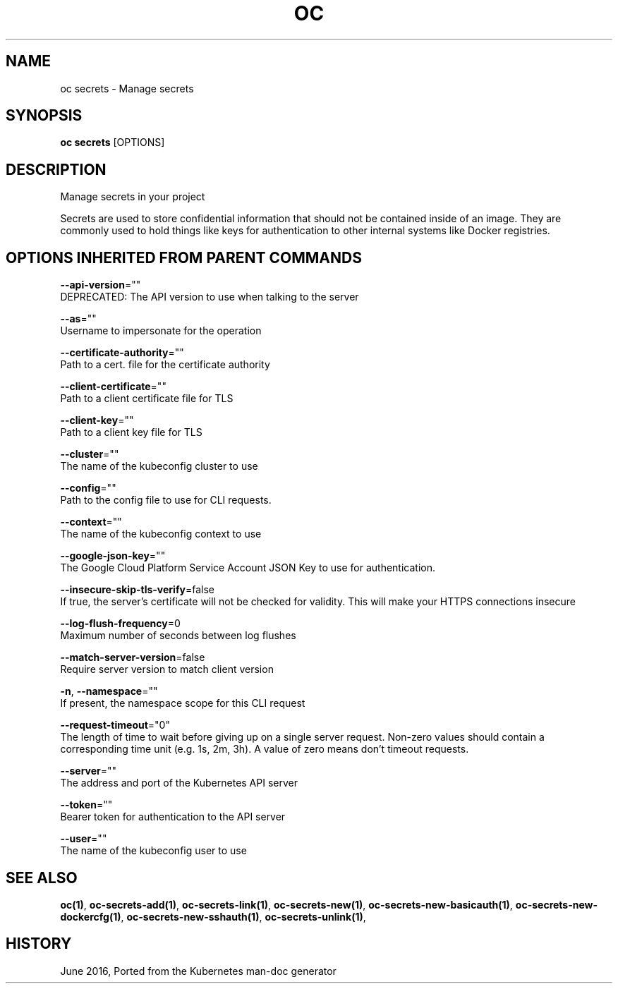.TH "OC" "1" " Openshift CLI User Manuals" "Openshift" "June 2016"  ""


.SH NAME
.PP
oc secrets \- Manage secrets


.SH SYNOPSIS
.PP
\fBoc secrets\fP [OPTIONS]


.SH DESCRIPTION
.PP
Manage secrets in your project

.PP
Secrets are used to store confidential information that should not be contained inside of an image. They are commonly used to hold things like keys for authentication to other internal systems like Docker registries.


.SH OPTIONS INHERITED FROM PARENT COMMANDS
.PP
\fB\-\-api\-version\fP=""
    DEPRECATED: The API version to use when talking to the server

.PP
\fB\-\-as\fP=""
    Username to impersonate for the operation

.PP
\fB\-\-certificate\-authority\fP=""
    Path to a cert. file for the certificate authority

.PP
\fB\-\-client\-certificate\fP=""
    Path to a client certificate file for TLS

.PP
\fB\-\-client\-key\fP=""
    Path to a client key file for TLS

.PP
\fB\-\-cluster\fP=""
    The name of the kubeconfig cluster to use

.PP
\fB\-\-config\fP=""
    Path to the config file to use for CLI requests.

.PP
\fB\-\-context\fP=""
    The name of the kubeconfig context to use

.PP
\fB\-\-google\-json\-key\fP=""
    The Google Cloud Platform Service Account JSON Key to use for authentication.

.PP
\fB\-\-insecure\-skip\-tls\-verify\fP=false
    If true, the server's certificate will not be checked for validity. This will make your HTTPS connections insecure

.PP
\fB\-\-log\-flush\-frequency\fP=0
    Maximum number of seconds between log flushes

.PP
\fB\-\-match\-server\-version\fP=false
    Require server version to match client version

.PP
\fB\-n\fP, \fB\-\-namespace\fP=""
    If present, the namespace scope for this CLI request

.PP
\fB\-\-request\-timeout\fP="0"
    The length of time to wait before giving up on a single server request. Non\-zero values should contain a corresponding time unit (e.g. 1s, 2m, 3h). A value of zero means don't timeout requests.

.PP
\fB\-\-server\fP=""
    The address and port of the Kubernetes API server

.PP
\fB\-\-token\fP=""
    Bearer token for authentication to the API server

.PP
\fB\-\-user\fP=""
    The name of the kubeconfig user to use


.SH SEE ALSO
.PP
\fBoc(1)\fP, \fBoc\-secrets\-add(1)\fP, \fBoc\-secrets\-link(1)\fP, \fBoc\-secrets\-new(1)\fP, \fBoc\-secrets\-new\-basicauth(1)\fP, \fBoc\-secrets\-new\-dockercfg(1)\fP, \fBoc\-secrets\-new\-sshauth(1)\fP, \fBoc\-secrets\-unlink(1)\fP,


.SH HISTORY
.PP
June 2016, Ported from the Kubernetes man\-doc generator
